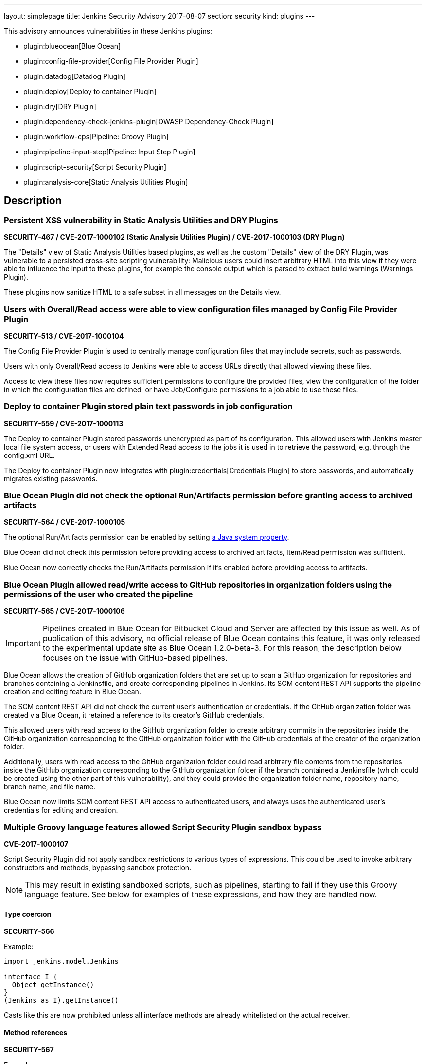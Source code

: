 ---
layout: simplepage
title: Jenkins Security Advisory 2017-08-07
section: security
kind: plugins
---

This advisory announces vulnerabilities in these Jenkins plugins:

* plugin:blueocean[Blue Ocean]
* plugin:config-file-provider[Config File Provider Plugin]
* plugin:datadog[Datadog Plugin]
* plugin:deploy[Deploy to container Plugin]
* plugin:dry[DRY Plugin]
* plugin:dependency-check-jenkins-plugin[OWASP Dependency-Check Plugin]
* plugin:workflow-cps[Pipeline: Groovy Plugin]
* plugin:pipeline-input-step[Pipeline: Input Step Plugin]
* plugin:script-security[Script Security Plugin]
* plugin:analysis-core[Static Analysis Utilities Plugin]

== Description


=== Persistent XSS vulnerability in Static Analysis Utilities and DRY Plugins
*SECURITY-467 / CVE-2017-1000102 (Static Analysis Utilities Plugin) / CVE-2017-1000103 (DRY Plugin)*

The "Details" view of Static Analysis Utilities based plugins, as well as the custom "Details" view of the DRY Plugin, was vulnerable to a persisted cross-site scripting vulnerability:
Malicious users could insert arbitrary HTML into this view if they were able to influence the input to these plugins, for example the console output which is parsed to extract build warnings (Warnings Plugin).

These plugins now sanitize HTML to a safe subset in all messages on the Details view.

=== Users with Overall/Read access were able to view configuration files managed by Config File Provider Plugin
*SECURITY-513 / CVE-2017-1000104*

The Config File Provider Plugin is used to centrally manage configuration files that may include secrets, such as passwords.

Users with only Overall/Read access to Jenkins were able to access URLs directly that allowed viewing these files.

Access to view these files now requires sufficient permissions to configure the provided files, view the configuration of the folder in which the configuration files are defined, or have Job/Configure permissions to a job able to use these files.


=== Deploy to container Plugin stored plain text passwords in job configuration
*SECURITY-559 / CVE-2017-1000113*

The Deploy to container Plugin stored passwords unencrypted as part of its configuration.
This allowed users with Jenkins master local file system access, or users with Extended Read access to the jobs it is used in to retrieve the password, e.g. through the +config.xml+ URL.

The Deploy to container Plugin now integrates with plugin:credentials[Credentials Plugin] to store passwords, and automatically migrates existing passwords.


=== Blue Ocean Plugin did not check the optional Run/Artifacts permission before granting access to archived artifacts
*SECURITY-564 / CVE-2017-1000105*

The optional Run/Artifacts permission can be enabled by setting link:https://wiki.jenkins-ci.org/display/JENKINS/Features+controlled+by+system+properties[a Java system property].

Blue Ocean did not check this permission before providing access to archived artifacts, Item/Read permission was sufficient.

Blue Ocean now correctly checks the Run/Artifacts permission if it's enabled before providing access to artifacts.


=== Blue Ocean Plugin allowed read/write access to GitHub repositories in organization folders using the permissions of the user who created the pipeline
*SECURITY-565 / CVE-2017-1000106*

IMPORTANT: Pipelines created in Blue Ocean for Bitbucket Cloud and Server are affected by this issue as well.
As of publication of this advisory, no official release of Blue Ocean contains this feature, it was only released to the experimental update site as Blue Ocean 1.2.0-beta-3.
For this reason, the description below focuses on the issue with GitHub-based pipelines.

Blue Ocean allows the creation of GitHub organization folders that are set up to scan a GitHub organization for repositories and branches containing a Jenkinsfile, and create corresponding pipelines in Jenkins.
Its SCM content REST API supports the pipeline creation and editing feature in Blue Ocean.

The SCM content REST API did not check the current user's authentication or credentials.
If the GitHub organization folder was created via Blue Ocean, it retained a reference to its creator's GitHub credentials.

This allowed users with read access to the GitHub organization folder to create arbitrary commits in the repositories inside the GitHub organization corresponding to the GitHub organization folder with the GitHub credentials of the creator of the organization folder.

Additionally, users with read access to the GitHub organization folder could read arbitrary file contents from the repositories inside the GitHub organization corresponding to the GitHub organization folder if the branch contained a Jenkinsfile (which could be created using the other part of this vulnerability), and they could provide the organization folder name, repository name, branch name, and file name.

Blue Ocean now limits SCM content REST API access to authenticated users, and always uses the authenticated user's credentials for editing and creation.

=== Multiple Groovy language features allowed Script Security Plugin sandbox bypass
*CVE-2017-1000107*

Script Security Plugin did not apply sandbox restrictions to various types of expressions.
This could be used to invoke arbitrary constructors and methods, bypassing sandbox protection.

NOTE: This may result in existing sandboxed scripts, such as pipelines, starting to fail if they use this Groovy language feature.
See below for examples of these expressions, and how they are handled now.

==== Type coercion
*SECURITY-566*

Example:

[source,groovy]
----
import jenkins.model.Jenkins

interface I {
  Object getInstance()
}
(Jenkins as I).getInstance()
----

Casts like this are now prohibited unless all interface methods are already whitelisted on the actual receiver.

==== Method references
*SECURITY-567*

Example:

[source,groovy]
----
import jenkins.model.Jenkins
(Jenkins.&getInstance)()
----

Method reference invocations are now subject to sandbox protection.

==== Positional constructor arguments lists
*SECURITY-580*

Example:

[source,groovy]
----
def f = ['/tmp'] as File
File f = ['/tmp']
----

Constructor invocations via positional argument list are now subject to sandbox protection.

==== Super constructor calls
*SECURITY-582*

Example:

[source,groovy]
----
class Foo extends File {
    public Foo(String f) {
        super(f)
    }
}

new Foo('/tmp')
----

Invocations of the +super+ constructor are now subject to sandbox protection.


=== Pipeline: Input Step Plugin allows users with read access to interact with the step by default
*SECURITY-576 / CVE-2017-1000108*

The Pipeline: Input Step Plugin by default allowed users with Item/Read access to a pipeline to interact with the step to provide input.

This has been changed, and now users are required to have the Item/Build permission by default.


=== Persistent XSS vulnerability in OWASP Dependency-Check Plugin
*SECURITY-577 / CVE-2017-1000109*

The "Details" view of the OWASP Dependency-Check Plugin, which is based on Static Analysis Utilities, was vulnerable to a persisted cross-site scripting vulnerability:
The plugin showed issue descriptions verbatim without sanitizing or escaping, so that "sample" cross-site scripting exploits as part of an identified issue's description were actually being executed.

The plugin now escapes HTML in all messages on the Details view.


=== Datadog Plugin showed plain text API key in configuration form field
*SECURITY-579 / CVE-2017-1000114*

The Datadog Plugin stores an API key to access the Datadog service in the global Jenkins configuration.

While the API key is stored encrypted on disk, it was transmitted in plain text as part of the configuration form.
This could result in exposure of the API key through browser extensions, cross-site scripting vulnerabilities, and similar situations.

The Datadog Plugin now encrypts the API key transmitted to administrators viewing the global configuration form.


=== Blue Ocean allows unauthorized users to reconfigure existing pipelines and obtain GitHub access tokens
*SECURITY-587 / CVE-2017-1000110*

Blue Ocean allows the creation of GitHub organization folders that are set up to scan a GitHub organization for repositories and branches containing a Jenkinsfile, and create corresponding pipelines in Jenkins.

It did not properly check the current user's authentication and authorization when configuring existing GitHub organization folders.

This allowed users with read access to the GitHub organization folder to reconfigure it, including changing the GitHub API endpoint for the organization folder to an attacker-controlled server to obtain the GitHub access token, if the organization folder was initially created using Blue Ocean.

Blue Ocean now limits configuration of GitHub organization folders to users with the Item/Create permission.



== Severity

* SECURITY-467: link:http://www.first.org/cvss/calculator/3.0#CVSS:3.0/AV:N/AC:L/PR:N/UI:R/S:C/C:L/I:L/A:N[medium]
* SECURITY-513: link:http://www.first.org/cvss/calculator/3.0#CVSS:3.0/AV:N/AC:L/PR:L/UI:N/S:U/C:L/I:N/A:N[medium]
* SECURITY-559: link:http://www.first.org/cvss/calculator/3.0#CVSS:3.0/AV:L/AC:L/PR:N/UI:N/S:U/C:L/I:N/A:N[medium]
* SECURITY-564: link:http://www.first.org/cvss/calculator/3.0#CVSS:3.0/AV:N/AC:H/PR:L/UI:N/S:U/C:L/I:N/A:N[low]
* SECURITY-565: link:http://www.first.org/cvss/calculator/3.0#CVSS:3.0/AV:N/AC:L/PR:L/UI:N/S:C/C:L/I:H/A:N[high]
* SECURITY-566: link:http://www.first.org/cvss/calculator/3.0#CVSS:3.0/AV:N/AC:L/PR:L/UI:N/S:U/C:H/I:H/A:H[high]
* SECURITY-567: link:http://www.first.org/cvss/calculator/3.0#CVSS:3.0/AV:N/AC:L/PR:L/UI:N/S:U/C:H/I:H/A:H[high]
* SECURITY-576: link:http://www.first.org/cvss/calculator/3.0#CVSS:3.0/AV:N/AC:L/PR:L/UI:N/S:U/C:N/I:L/A:N[medium]
* SECURITY-577: link:http://www.first.org/cvss/calculator/3.0#CVSS:3.0/AV:N/AC:H/PR:N/UI:R/S:C/C:L/I:N/A:N[low]
* SECURITY-579: link:http://www.first.org/cvss/calculator/3.0#CVSS:3.0/AV:N/AC:H/PR:N/UI:R/S:U/C:L/I:N/A:N[low]
* SECURITY-580: link:http://www.first.org/cvss/calculator/3.0#CVSS:3.0/AV:N/AC:L/PR:L/UI:N/S:U/C:H/I:H/A:H[high]
* SECURITY-582: link:http://www.first.org/cvss/calculator/3.0#CVSS:3.0/AV:N/AC:L/PR:L/UI:N/S:U/C:H/I:H/A:H[high]
* SECURITY-587: link:http://www.first.org/cvss/calculator/3.0#CVSS:3.0/AV:N/AC:L/PR:L/UI:N/S:U/C:L/I:L/A:N[medium]


== Affected versions
* Blue Ocean:
** GitHub Pipeline for Blue Ocean up to and including 1.1.5, 1.2.0 beta releases up to and including 1.2.0-beta-3
** REST Implementation for Blue Ocean up to and including 1.1.5, 1.2.0 beta releases and up to and including 1.2.0-beta-3
** Bitbucket Pipeline for Blue Ocean 1.2.0-beta-3
* Config File Provider Plugin up to and including 2.16.1
* Datadog Plugin up to and including 0.5.6
* Deploy to container Plugin up to and including 1.12
* DRY Plugin up to and including 2.48
* OWASP Dependency-Check Plugin up to and including 2.0.1.1
* Pipeline: Groovy Plugin up to and including 2.38
* Pipeline: Input Step Plugin up to and including 2.7
* Script Security Plugin up to and including 1.30
* Static Analysis Utilities Plugin up to and including 1.91

== Fix
* Blue Ocean should be updated to version 1.1.6
* Config File Provider Plugin should be updated to version 2.16.2
* Datadog Plugin should be updated to version 0.5.7
* Deploy to container Plugin should be updated to version 1.13
* DRY Plugin should be updated to version 2.49
* OWASP Dependency-Check Plugin should be updated to version 2.0.1.2
* Pipeline: Groovy Plugin should be updated to version 2.39
* Pipeline: Input Step Plugin should be updated to version 2.8
* Script Security Plugin should be updated to version 1.31
* Static Analysis Utilities Plugin should be updated to version 1.92

These versions include fixes to the vulnerabilities described above.
All prior versions are considered to be affected by these vulnerabilities unless otherwise indicated.

== Credit

The Jenkins project would like to thank the reporters for discovering and link:/security/#reporting-vulnerabilities[reporting] these vulnerabilities:

* *Alvin Huang, FireEye Inc.* for SECURITY-579
* *Cliff Meyers, CloudBees, Inc.* for SECURITY-565, SECURITY-587
* *Daniel Beck, CloudBees, Inc.* for SECURITY-582
* *Dheeraj Joshi* for SECURITY-577
* *James Nord, CloudBees, Inc.* for SECURITY-564
* *Jesse Glick, CloudBees, Inc.* for SECURITY-559, SECURITY-580
* *Oleg Nenashev, CloudBees, Inc.* for SECURITY-467
* *Simon St John-Green* for SECURITY-566, SECURITY-567
* *R. Tyler Croy, CloudBees, Inc.* for SECURITY-576
* *Thanh Ha* for SECURITY-513
